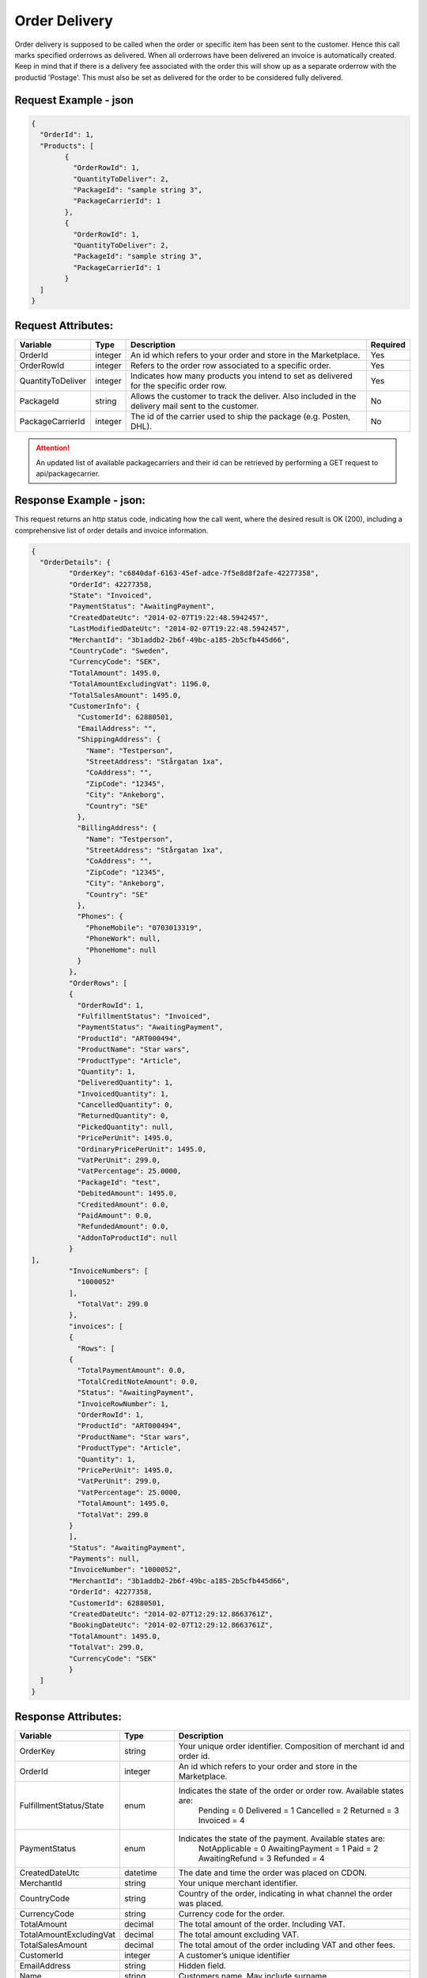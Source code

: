 Order Delivery
###############

Order delivery is supposed to be called when the order or specific item has been sent to the customer. Hence this call marks specified orderrows as delivered. When all orderrows have been delivered an invoice is automatically created. Keep in mind that if there is a delivery fee associated with the order this will show up as a separate orderrow with the productid 'Postage'. This must also be set as delivered for the order to be considered fully delivered.


Request Example - json
======================

.. code-block:: json

	{
	  "OrderId": 1,
	  "Products": [
		{
		  "OrderRowId": 1,
		  "QuantityToDeliver": 2,
		  "PackageId": "sample string 3",
		  "PackageCarrierId": 1
		},
		{
		  "OrderRowId": 1,
		  "QuantityToDeliver": 2,
		  "PackageId": "sample string 3",
		  "PackageCarrierId": 1
		}
	  ]
	}
	


Request Attributes:
===================

.. _table-order-request-attributes:
.. table:: Request attributes

+-----------------------+-------------+----------------------------------------------------------------------------------------------------+------------+
| Variable              | Type        | Description                                                                                        | Required   |
+=======================+=============+====================================================================================================+============+
| OrderId               | integer     | An id which refers to your order and store in the Marketplace.                                     | Yes        |
+-----------------------+-------------+----------------------------------------------------------------------------------------------------+------------+
| OrderRowId            | integer     | Refers to the order row associated to a specific order.                                            | Yes        |
+-----------------------+-------------+----------------------------------------------------------------------------------------------------+------------+
| QuantityToDeliver     | integer     | Indicates how many products you intend to set as delivered for the specific order row.             | Yes        |
+-----------------------+-------------+----------------------------------------------------------------------------------------------------+------------+
| PackageId             | string      | Allows the customer to track the deliver. Also included in the delivery mail sent to the customer. | No         |
+-----------------------+-------------+----------------------------------------------------------------------------------------------------+------------+
| PackageCarrierId      | integer     | The id of the carrier used to ship the package (e.g. Posten, DHL).                                 | No         |
+-----------------------+-------------+----------------------------------------------------------------------------------------------------+------------+

.. ATTENTION::
	An updated list of available packagecarriers and their id can be retrieved by performing a GET request to api/packagecarrier.


Response Example - json:
========================
This request returns an http status code, indicating how the call went, where the desired result is OK (200), including a comprehensive list of order details and invoice information.

.. code-block:: json

	{
	  "OrderDetails": {
		 "OrderKey": "c6840daf-6163-45ef-adce-7f5e8d8f2afe-42277358",
		 "OrderId": 42277358,
		 "State": "Invoiced",
		 "PaymentStatus": "AwaitingPayment",
		 "CreatedDateUtc": "2014-02-07T19:22:48.5942457",
		 "LastModifiedDateUtc": "2014-02-07T19:22:48.5942457",
		 "MerchantId": "3b1addb2-2b6f-49bc-a185-2b5cfb445d66",
		 "CountryCode": "Sweden",
		 "CurrencyCode": "SEK",
		 "TotalAmount": 1495.0,
		 "TotalAmountExcludingVat": 1196.0,
		 "TotalSalesAmount": 1495.0,
		 "CustomerInfo": {
		   "CustomerId": 62880501,
		   "EmailAddress": "",
		   "ShippingAddress": {
		     "Name": "Testperson",
		     "StreetAddress": "Stårgatan 1xa",
		     "CoAddress": "",
		     "ZipCode": "12345",
		     "City": "Ankeborg",
		     "Country": "SE"
		   },
		   "BillingAddress": {
		     "Name": "Testperson",
		     "StreetAddress": "Stårgatan 1xa",
		     "CoAddress": "",
		     "ZipCode": "12345",
		     "City": "Ankeborg",
		     "Country": "SE"
		   },
		   "Phones": {
		     "PhoneMobile": "0703013319",
		     "PhoneWork": null,
		     "PhoneHome": null
		   }
		 },
		 "OrderRows": [
		 {
		   "OrderRowId": 1,
		   "FulfillmentStatus": "Invoiced",
		   "PaymentStatus": "AwaitingPayment",
		   "ProductId": "ART000494",
		   "ProductName": "Star wars",
		   "ProductType": "Article",
		   "Quantity": 1,
		   "DeliveredQuantity": 1,
		   "InvoicedQuantity": 1,
		   "CancelledQuantity": 0,
		   "ReturnedQuantity": 0,
		   "PickedQuantity": null,
		   "PricePerUnit": 1495.0,
		   "OrdinaryPricePerUnit": 1495.0,
		   "VatPerUnit": 299.0,
		   "VatPercentage": 25.0000,
		   "PackageId": "test",
		   "DebitedAmount": 1495.0,
		   "CreditedAmount": 0.0,
		   "PaidAmount": 0.0,
		   "RefundedAmount": 0.0,
		   "AddonToProductId": null
		 }
	],
		 "InvoiceNumbers": [
		   "1000052"
		 ],
		   "TotalVat": 299.0
		 },
		 "invoices": [
		 {
		   "Rows": [
		 {
		   "TotalPaymentAmount": 0.0,
		   "TotalCreditNoteAmount": 0.0,
		   "Status": "AwaitingPayment",
		   "InvoiceRowNumber": 1,
		   "OrderRowId": 1,
		   "ProductId": "ART000494",
		   "ProductName": "Star wars",
		   "ProductType": "Article",
		   "Quantity": 1,
		   "PricePerUnit": 1495.0,
		   "VatPerUnit": 299.0,
		   "VatPercentage": 25.0000,
		   "TotalAmount": 1495.0,
		   "TotalVat": 299.0
		 }
		 ],
		 "Status": "AwaitingPayment",
		 "Payments": null,
		 "InvoiceNumber": "1000052",
		 "MerchantId": "3b1addb2-2b6f-49bc-a185-2b5cfb445d66",
		 "OrderId": 42277358,
		 "CustomerId": 62880501,
		 "CreatedDateUtc": "2014-02-07T12:29:12.8663761Z",
		 "BookingDateUtc": "2014-02-07T12:29:12.8663761Z",
		 "TotalAmount": 1495.0,
		 "TotalVat": 299.0,
		 "CurrencyCode": "SEK"
		 }
	  ]
	}
	


Response Attributes:
==============

.. _table-order-response-attributes:
.. table:: Order Response attributes

+------------------------------+-------------+-----------------------------------------------------------------------------------------------------+
| Variable                     | Type        | Description                                                                                         |
+==============================+=============+=====================================================================================================+
| OrderKey                     | string      | Your unique order identifier. Composition of merchant id and order id.                              |
+------------------------------+-------------+-----------------------------------------------------------------------------------------------------+
| OrderId                      | integer     | An id which refers to your order and store in the Marketplace.                                      |
+------------------------------+-------------+-----------------------------------------------------------------------------------------------------+
| FulfillmentStatus/State      | enum        | Indicates the state of the order or order row. Available states are:                                |
|                              |             |    Pending = 0                                                                                      |
|                              |             |    Delivered = 1                                                                                    |
|                              |             |    Cancelled = 2                                                                                    |
|                              |             |    Returned = 3                                                                                     |
|                              |             |    Invoiced = 4                                                                                     |
+------------------------------+-------------+-----------------------------------------------------------------------------------------------------+
| PaymentStatus                | enum        | Indicates the state of the payment. Available states are:                                           |
|                              |             |    NotApplicable = 0                                                                                |
|                              |             |    AwaitingPayment = 1                                                                              |
|                              |             |    Paid = 2                                                                                         |
|                              |             |    AwaitingRefund = 3                                                                               |
|                              |             |    Refunded = 4                                                                                     |
+------------------------------+-------------+-----------------------------------------------------------------------------------------------------+
| CreatedDateUtc               | datetime    | The date and time the order was placed on CDON.                                                     |
+------------------------------+-------------+-----------------------------------------------------------------------------------------------------+
| MerchantId                   | string      | Your unique merchant identifier.                                                                    |
+------------------------------+-------------+-----------------------------------------------------------------------------------------------------+
| CountryCode                  | string      | Country of the order, indicating in what channel the order was placed.                              |
+------------------------------+-------------+-----------------------------------------------------------------------------------------------------+
| CurrencyCode                 | string      | Currency code for the order.                                                                        |
+------------------------------+-------------+-----------------------------------------------------------------------------------------------------+
| TotalAmount                  | decimal     | The total amount of the order. Including VAT.                                                       |
+------------------------------+-------------+-----------------------------------------------------------------------------------------------------+
| TotalAmountExcludingVat      | decimal     | The total amount excluding VAT.                                                                     |
+------------------------------+-------------+-----------------------------------------------------------------------------------------------------+
| TotalSalesAmount             | decimal     | The total amout of the order including VAT and other fees.                                          |
+------------------------------+-------------+-----------------------------------------------------------------------------------------------------+
| CustomerId                   | integer     | A customer’s unique identifier                                                                      |
+------------------------------+-------------+-----------------------------------------------------------------------------------------------------+
| EmailAddress                 | string      | Hidden field.                                                                                       |
+------------------------------+-------------+-----------------------------------------------------------------------------------------------------+
| Name                         | string      | Customers name. May include surname.                                                                |
+------------------------------+-------------+-----------------------------------------------------------------------------------------------------+
| StreetAddress                | string      | Customer’s street address. Applies to Shipping- and Billing address.                                |
+------------------------------+-------------+-----------------------------------------------------------------------------------------------------+
| CoAddress                    | string      | Customer’s in care of address. Applies to Shipping- and Billing address.                            |
+------------------------------+-------------+-----------------------------------------------------------------------------------------------------+
| ZipCode                      | string      | Customer´s zip code.                                                                                |
+------------------------------+-------------+-----------------------------------------------------------------------------------------------------+
| City                         | string      | Customer´s city.                                                                                    |
+------------------------------+-------------+-----------------------------------------------------------------------------------------------------+
| Country                      | string      | Customer´s country.                                                                                 |
+------------------------------+-------------+-----------------------------------------------------------------------------------------------------+
| PhoneMobile                  | string      | Customer’s mobile phone number.                                                                     |
+------------------------------+-------------+-----------------------------------------------------------------------------------------------------+
| PhoneWork                    | string      | Customer’s work phone number.                                                                       |
+------------------------------+-------------+-----------------------------------------------------------------------------------------------------+
| PhoneHome                    | string      | Customer’s home phone number.                                                                       |
+------------------------------+-------------+-----------------------------------------------------------------------------------------------------+
| OrderRowId                   | integer     | Refers to the order row associated to a specific order.                                             |
+------------------------------+-------------+-----------------------------------------------------------------------------------------------------+
| ProductId                    | string      | Merchants own unique product identifier.                                                            |
+------------------------------+-------------+-----------------------------------------------------------------------------------------------------+
| AddonToProductId             | string      | Indicates that this product is an add-on to different product in the order.                         |
+------------------------------+-------------+-----------------------------------------------------------------------------------------------------+
| ProductName                  | string      | Merchants product title.                                                                            |
+------------------------------+-------------+-----------------------------------------------------------------------------------------------------+
| ProductType                  | enum        | Indicated the type of the product. Available types are:                                             |
|                              |             |    Article = 0                                                                                      |
|                              |             |    Service = 1                                                                                      |
|                              |             |    Postage = 2                                                                                      |
|                              |             |    Fee = 3                                                                                          |
|                              |             |    Compensation = 4                                                                                 |
+------------------------------+-------------+-----------------------------------------------------------------------------------------------------+
| Quantity                     | integer      | Indicates the total quantity ordered for a specific product.                                       |
+------------------------------+--------------+----------------------------------------------------------------------------------------------------+
| DeliveredQuantity            | integer      | Indicates the delivered quantity. May not exceed quantity.                                         |
+------------------------------+--------------+----------------------------------------------------------------------------------------------------+
| InvoicedQuantity             | integer      | Indicates the invoiced quantity. May not exceed quantity.                                          |
+------------------------------+--------------+----------------------------------------------------------------------------------------------------+
| CancelledQuantity            | integer      | Indicates the cancelled quantity. May not exceed quantity                                          |
+------------------------------+--------------+----------------------------------------------------------------------------------------------------+
| ReturnedQuantity             | integer      | Indicates the returned quantity. May not exceed quantity.                                          |
+------------------------------+--------------+----------------------------------------------------------------------------------------------------+
| PickedQuantity               | integer(null)| Indicates the picked quantity. May not exceed quantity. Can be null.                               |
+------------------------------+--------------+----------------------------------------------------------------------------------------------------+
| PricePerUnit                 | decimal      | Sales price for the product.                                                                       |
+------------------------------+--------------+----------------------------------------------------------------------------------------------------+
| OrdinaryPricePerUnit         | decimal      | Ordinary price for the product. If the sales price is lower this will be seen as a discount and    |
|                              |              | will be displayed as such on CDON.                                                                 |
+------------------------------+--------------+----------------------------------------------------------------------------------------------------+
| VatPerUnit                   | decimal      | VAT for the product.                                                                               |
+------------------------------+--------------+----------------------------------------------------------------------------------------------------+
| VatPercentage                | string       | VAT as percentage for the product.                                                                 |
+------------------------------+--------------+----------------------------------------------------------------------------------------------------+
| PackageId                    | string       | Allows the customer to track the deliver. Also included in the delivery mail sent to the customer. |
+------------------------------+--------------+----------------------------------------------------------------------------------------------------+
| DebitedAmount                | decimal      | The amount the customer needs to pay associated to an invoice.                                     |
+------------------------------+--------------+----------------------------------------------------------------------------------------------------+
| CreditedAmount               | decimal      | The amount that gets refunded to the customer associated to an invoice.                            |
+------------------------------+--------------+----------------------------------------------------------------------------------------------------+
| PaidAmount                   | decimal      | The amount that has already been paid.                                                             |
+------------------------------+--------------+----------------------------------------------------------------------------------------------------+
| RefundedAmount               | decimal      | The refunded amount in case of return.                                                             |
+------------------------------+--------------+----------------------------------------------------------------------------------------------------+
| InvoiceNumber                | string       | The invoice number associated with the order and delivery.                                         |
+------------------------------+--------------+----------------------------------------------------------------------------------------------------+
| TotalVat                     | decimal      | The total order VAT.                                                                               |
+------------------------------+--------------+----------------------------------------------------------------------------------------------------+
| TotalPaymentAmount           | decimal      | The total amount the customer needs to pay.                                                        |
+------------------------------+--------------+----------------------------------------------------------------------------------------------------+
| TotalCreditNoteAmount        | decimal      | The total amount that needs to be refunded to the customer.                                        |
+------------------------------+--------------+----------------------------------------------------------------------------------------------------+
| InvoiceRowNumber             | string       | Refers to the invoice number associated to a specific order.                                       |
+------------------------------+--------------+----------------------------------------------------------------------------------------------------+
| BookingDateUtc               | datetime     | Invoice booking date. The date the debt is booked.                                                 |
+------------------------------+--------------+----------------------------------------------------------------------------------------------------+


